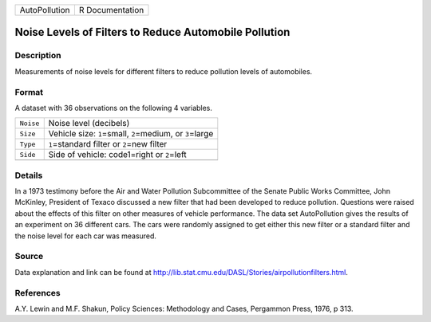 +---------------+-----------------+
| AutoPollution | R Documentation |
+---------------+-----------------+

Noise Levels of Filters to Reduce Automobile Pollution
------------------------------------------------------

Description
~~~~~~~~~~~

Measurements of noise levels for different filters to reduce pollution
levels of automobiles.

Format
~~~~~~

A dataset with 36 observations on the following 4 variables.

+-----------+---------------------------------------------------------------+
| ``Noise`` | Noise level (decibels)                                        |
+-----------+---------------------------------------------------------------+
| ``Size``  | Vehicle size: ``1``\ =small, ``2``\ =medium, or ``3``\ =large |
+-----------+---------------------------------------------------------------+
| ``Type``  | ``1``\ =standard filter or ``2``\ =new filter                 |
+-----------+---------------------------------------------------------------+
| ``Side``  | Side of vehicle: code1=right or ``2``\ =left                  |
+-----------+---------------------------------------------------------------+
|           |                                                               |
+-----------+---------------------------------------------------------------+

Details
~~~~~~~

In a 1973 testimony before the Air and Water Pollution Subcommittee of
the Senate Public Works Committee, John McKinley, President of Texaco
discussed a new filter that had been developed to reduce pollution.
Questions were raised about the effects of this filter on other measures
of vehicle performance. The data set AutoPollution gives the results of
an experiment on 36 different cars. The cars were randomly assigned to
get either this new filter or a standard filter and the noise level for
each car was measured.

Source
~~~~~~

Data explanation and link can be found at
http://lib.stat.cmu.edu/DASL/Stories/airpollutionfilters.html.

References
~~~~~~~~~~

A.Y. Lewin and M.F. Shakun, Policy Sciences: Methodology and Cases,
Pergammon Press, 1976, p 313.
